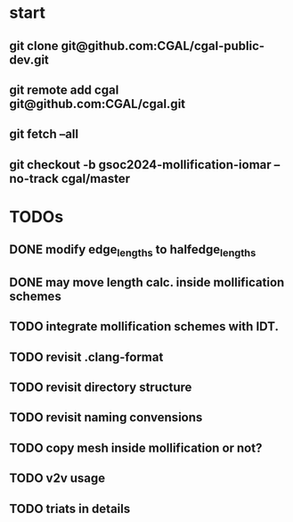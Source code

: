 


* start
** git clone git@github.com:CGAL/cgal-public-dev.git
** git remote add cgal git@github.com:CGAL/cgal.git
** git fetch --all
** git checkout -b gsoc2024-mollification-iomar --no-track cgal/master

* TODOs
** DONE modify edge_lengths to halfedge_lengths
CLOSED: [2024-08-19 ن 02:22]
** DONE may move length calc. inside mollification schemes
CLOSED: [2024-08-19 ن 02:22]
** TODO integrate mollification schemes with IDT.

** TODO revisit .clang-format
** TODO revisit directory structure
** TODO revisit naming convensions
** TODO copy mesh inside mollification or not?
** TODO v2v usage
** TODO triats in details
